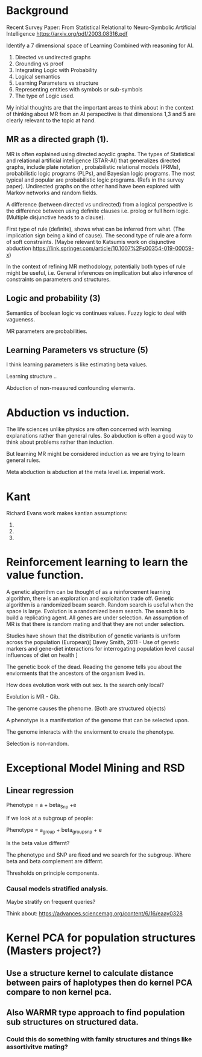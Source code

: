 * Background
Recent Survey Paper:
From Statistical Relational to Neuro-Symbolic Artificial Intelligence
https://arxiv.org/pdf/2003.08316.pdf

Identify a 7 dimensional space of Learning Combined with reasoning for
AI.

1. Directed vs undirected graphs
2. Grounding vs proof
3. Integrating Logic with Probability
4. Logical semantics
5. Learning Parameters vs structure
6. Representing entities with symbols or sub-symbols
7. The type of Logic used.

My initial thoughts are that the important areas to think about in the
context of thinking about MR from an AI perspective is that dimensions
1,3 and 5 are clearly relevant to the topic at hand.

** MR as a directed graph (1).

MR is often explained using directed acyclic graphs.
The types of Statistical and relational artificial intelligence (STAR-AI) that generalizes directed graphs, include  plate notation
, probabilistic relational models (PRMs), probabilistic logic programs (PLPs), and Bayesian
logic programs. The most typical and popular are probabilistic
logic programs. (Refs in the survey paper). Undirected graphs on the
other hand have been explored with Markov
networks and random fields. 

A difference (between directed vs undirected) from a logical
perspective is the difference between using definite clauses i.e. prolog
or full horn logic. (Multiple disjunctive heads to a clause).

First type of rule (definite), shows what can be inferred from
what. (The implication sign being a kind of cause). The second type of
rule are a form of soft constraints. (Maybe relevant to Katsumis work
on disjunctive abduction
https://link.springer.com/article/10.1007%2Fs00354-019-00059-x)

In the context of refining MR methodology, potentially both types of
rule might be useful, i.e. General inferences on implication but also
inference of constraints on parameters and structures.

** Logic and probability (3)
Semantics of boolean logic vs continues values.
Fuzzy logic to deal with vagueness.

MR parameters are probabilities.

** Learning Parameters vs structure (5)

I think learning parameters is like estimating beta values.

Learning structure ..

Abduction of non-measured confounding elements.

* Abduction vs induction.

The life sciences unlike physics are often concerned with learning
explanations rather than general rules. So abduction is often a good
way to think about problems rather than induction. 

But learning MR might be considered induction as we are trying to
learn general rules.

Meta abduction is abduction at the meta level i.e. imperial work.

* Kant

Richard Evans work makes kantian assumptions:

1. 
2. 
3. 

* Reinforcement learning to learn the value function.

A genetic algorithm can be thought of as a reinforcement learning
algorithm, there is an exploration and exploitation trade off. 
Genetic algorithm is a randomized beam search.
Random search is useful when the space is large.
Evolution is a randomized beam search.
The search is to build a replicating agent.
All genes are under selection.
An assumption of MR is that there is random mating and that they are
not under selection.

Studies have shown that the distribution of genetic variants is uniform
across the population (European)[ Davey Smith, 2011 - Use of genetic
markers and gene-diet interactions for interrogating population level
causal influences of diet on health ]

The genetic book of the dead. Reading the genome tells you about the
enviorments that the ancestors of the organism lived in.

How does evolution work with out sex. Is the search only local? 

Evolution is MR - Gib.

The genome causes the phenome. (Both are structured objects)

A phenotype is a manifestation of the genome that can be selected
upon.

The genome interacts with the enviorment to create the phenotype.

Selection is non-random.
* Exceptional Model Mining and RSD
** Linear regression 
Phenotype = a + beta_Snp +e

If we look at a subgroup of people:

Phenotype = a_group + beta_group_snp + e

Is the beta value differnt?

The phenotype and SNP are fixed and we search for the subgroup. Where
beta and beta complement are differnt.

Thresholds on principle components.
*** Causal models stratified analysis.
Maybe stratify on frequent queries?

Think about: https://advances.sciencemag.org/content/6/16/eaay0328

* Kernel PCA for population structures (Masters project?)
** Use a structure kernel to calculate distance between pairs of haplotypes then do kernel PCA compare to non kernel pca.
** Also WARMR type approach to find population sub structures on structured data.
*** Could this do something with family structures and things like assortivitve mating?

